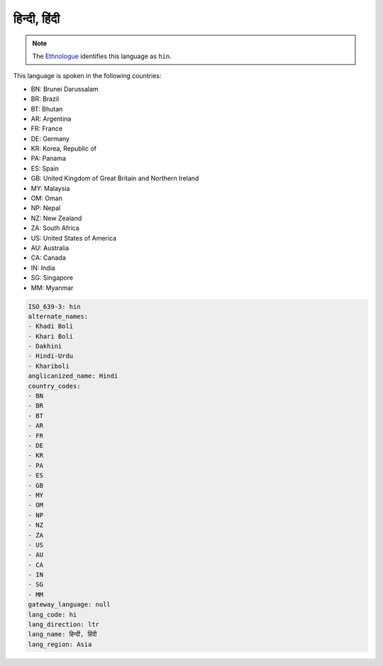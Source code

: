 .. _hi:

हिन्दी, हिंदी
===================================

.. note:: The `Ethnologue <https://www.ethnologue.com/language/hin>`_ identifies this language as ``hin``.

This language is spoken in the following countries:

* BN: Brunei Darussalam
* BR: Brazil
* BT: Bhutan
* AR: Argentina
* FR: France
* DE: Germany
* KR: Korea, Republic of
* PA: Panama
* ES: Spain
* GB: United Kingdom of Great Britain and Northern Ireland
* MY: Malaysia
* OM: Oman
* NP: Nepal
* NZ: New Zealand
* ZA: South Africa
* US: United States of America
* AU: Australia
* CA: Canada
* IN: India
* SG: Singapore
* MM: Myanmar

.. code-block:: yaml

    ISO_639-3: hin
    alternate_names:
    - Khadi Boli
    - Khari Boli
    - Dakhini
    - Hindi-Urdu
    - Khariboli
    anglicanized_name: Hindi
    country_codes:
    - BN
    - BR
    - BT
    - AR
    - FR
    - DE
    - KR
    - PA
    - ES
    - GB
    - MY
    - OM
    - NP
    - NZ
    - ZA
    - US
    - AU
    - CA
    - IN
    - SG
    - MM
    gateway_language: null
    lang_code: hi
    lang_direction: ltr
    lang_name: हिन्दी, हिंदी
    lang_region: Asia
    

